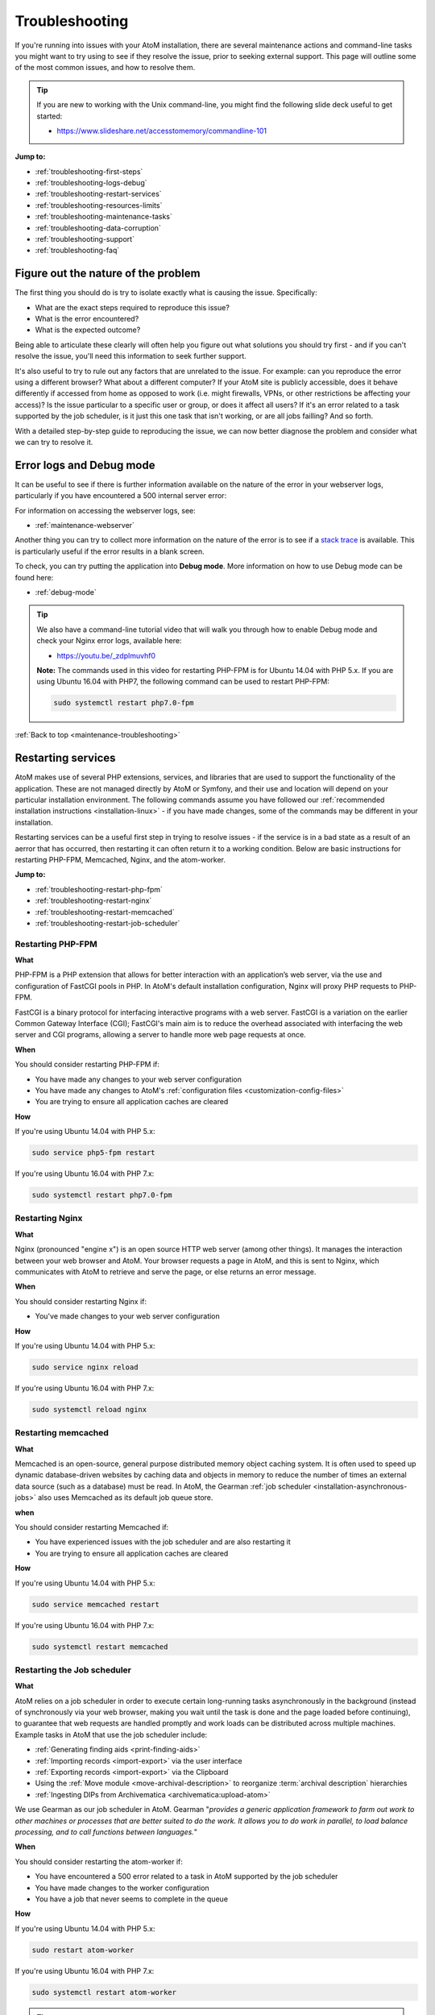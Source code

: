 .. _maintenance-troubleshooting:

===============
Troubleshooting
===============

If you're running into issues with your AtoM installation, there are several 
maintenance actions and command-line tasks you might want to try using to see
if they resolve the issue, prior to seeking external support. This page will 
outline some of the most common issues, and how to resolve them. 

.. TIP::

   If you are new to working with the Unix command-line, you might find the 
   following slide deck useful to get started: 

   * https://www.slideshare.net/accesstomemory/commandline-101

**Jump to:**

* :ref:`troubleshooting-first-steps`
* :ref:`troubleshooting-logs-debug`
* :ref:`troubleshooting-restart-services`
* :ref:`troubleshooting-resources-limits`
* :ref:`troubleshooting-maintenance-tasks`
* :ref:`troubleshooting-data-corruption`
* :ref:`troubleshooting-support`
* :ref:`troubleshooting-faq`

.. _troubleshooting-first-steps:

Figure out the nature of the problem
====================================

The first thing you should do is try to isolate exactly what is causing the issue. 
Specifically:

* What are the exact steps required to reproduce this issue? 
* What is the error encountered? 
* What is the expected outcome? 

Being able to articulate these clearly will often help you figure out what 
solutions you should try first - and if you can't resolve the issue, you'll 
need this information to seek further support. 

It's also useful to try to rule out any factors that are unrelated to the issue. 
For example: can you reproduce the error using a different browser? What about a 
different computer? If your AtoM site is publicly accessible, does it behave 
differently if accessed from home as opposed to work (i.e. might firewalls, VPNs, 
or other restrictions be affecting your access)? Is the issue particular to a 
specific user or group, or does it affect all users? If it's an error related to
a task supported by the job scheduler, is it just this one task that isn't working, 
or are all jobs failling? And so forth. 

With a detailed step-by-step guide to reproducing the issue, we can now better 
diagnose the problem and consider what we can try to resolve it. 

.. _troubleshooting-logs-debug:

Error logs and Debug mode
=========================

It can be useful to see if there is further information available on the nature 
of the error in your webserver logs, particularly if you have encountered a 
500 internal server error:

.. image:: images/500-error.*
   :align: center
   :width: 90%
   :alt: An image of a 500 internal server error message in AtoM

For information on accessing the webserver logs, see: 

* :ref:`maintenance-webserver`

Another thing you can try to collect more information on the nature of the error
is to see if a `stack trace <https://en.wikipedia.org/wiki/Stack_trace>`__ is 
available. This is particularly useful if the error results in a blank screen. 

To check, you can try putting the application into **Debug mode**. More 
information on how to use Debug mode can be found here: 

* :ref:`debug-mode`

.. TIP::

   We also have a command-line tutorial video that will walk you through how to 
   enable Debug mode and check your Nginx error logs, available here: 

   * https://youtu.be/_zdplmuvhf0

   **Note:** The commands used in this video for restarting PHP-FPM is for 
   Ubuntu 14.04 with PHP 5.x. If you are using Ubuntu 16.04 with PHP7, the 
   following command can be used to restart PHP-FPM:

   .. code-block:: bash

      sudo systemctl restart php7.0-fpm

:ref:`Back to top <maintenance-troubleshooting>`

.. _troubleshooting-restart-services:

Restarting services
===================

AtoM makes use of several PHP extensions, services, and libraries that are used 
to support the functionality of the application. These are not managed directly 
by AtoM or Symfony, and their use and location will depend on your particular 
installation environment. The following commands assume you have followed our
:ref:`recommended installation instructions <installation-linux>` - if you have 
made changes, some of the commands may be different in your installation. 

Restarting services can be a useful first step in trying to resolve issues - if 
the service is in a bad state as a result of an aerror that has occurred, then 
restarting it can often return it to a working condition. Below are basic 
instructions for restarting PHP-FPM, Memcached, Nginx, and the atom-worker.

**Jump to:**

* :ref:`troubleshooting-restart-php-fpm`
* :ref:`troubleshooting-restart-nginx`
* :ref:`troubleshooting-restart-memcached`
* :ref:`troubleshooting-restart-job-scheduler`

.. _troubleshooting-restart-php-fpm:

Restarting PHP-FPM
------------------

**What**

PHP-FPM is a PHP extension that allows for better interaction with an
application’s web server, via the use and configuration of FastCGI pools in
PHP. In AtoM's default installation configuration, Nginx will proxy PHP requests 
to PHP-FPM.

FastCGI is a binary protocol for interfacing interactive programs with a web
server. FastCGI is a variation on the earlier Common Gateway Interface (CGI);
FastCGI's main aim is to reduce the overhead associated with interfacing the
web server and CGI programs, allowing a server to handle more web page
requests at once.

.. SEEALSO::

   * https://php-fpm.org/about/
   * https://en.wikipedia.org/wiki/FastCGI

**When**

You should consider restarting PHP-FPM if: 

* You have made any changes to your web server configuration
* You have made any changes to AtoM's :ref:`configuration files <customization-config-files>`
* You are trying to ensure all application caches are cleared

**How**

If you're using Ubuntu 14.04 with PHP 5.x: 

.. code-block:: bash

   sudo service php5-fpm restart

If you're using Ubuntu 16.04 with PHP 7.x: 

.. code-block:: bash

   sudo systemctl restart php7.0-fpm

.. SEEALSO::

   * :ref:`maintenance-clear-cache`
   * :ref:`troubleshooting-restart-memcached`

.. _troubleshooting-restart-nginx:

Restarting Nginx
----------------

**What**

Nginx (pronounced "engine x") is an open source HTTP web server (among other
things). It manages the interaction between your web browser and AtoM. Your
browser requests a page in AtoM, and this is sent to Nginx, which communicates
with AtoM to retrieve and serve the page, or else returns an error message.

.. SEEALSO::

   * http://nginx.org/en/
   * https://www.nginx.com/resources/glossary/nginx

**When**

You should consider restarting Nginx if: 

* You've made changes to your web server configuration

**How**

If you're using Ubuntu 14.04 with PHP 5.x: 

.. code-block:: bash

   sudo service nginx reload

If you're using Ubuntu 16.04 with PHP 7.x: 

.. code-block:: bash

   sudo systemctl reload nginx

.. _troubleshooting-restart-memcached:

Restarting memcached
--------------------

**What**

Memcached is an open-source, general purpose distributed memory object caching
system. It is often used to speed up dynamic database-driven websites by
caching data and objects in memory to reduce the number of times an external
data source (such as a database) must be read. In AtoM, the Gearman 
:ref:`job scheduler <installation-asynchronous-jobs>` also uses Memcached as 
its default job queue store. 

.. SEEALSO::

   * https://www.memcached.org/

**when**

You should consider restarting Memcached if: 

* You have experienced issues with the job scheduler and are also restarting it
* You are trying to ensure all application caches are cleared

**How**

If you're using Ubuntu 14.04 with PHP 5.x: 

.. code-block:: bash

   sudo service memcached restart

If you're using Ubuntu 16.04 with PHP 7.x: 

.. code-block:: bash

   sudo systemctl restart memcached

.. SEEALSO::

   * :ref:`maintenance-clear-cache`
   * :ref:`troubleshooting-restart-php-fpm`


.. _troubleshooting-restart-job-scheduler:

Restarting the Job scheduler
----------------------------

**What**

AtoM relies on a job scheduler in order to execute certain long-running tasks
asynchronously in the background (instead of synchronously via your web
browser, making you wait until the task is done and the page loaded before
continuing), to guarantee that web requests are handled promptly and work
loads can be distributed across multiple machines. Example tasks in AtoM that 
use the job scheduler include:

* :ref:`Generating finding aids <print-finding-aids>`
* :ref:`Importing records <import-export>` via the user interface
* :ref:`Exporting records <import-export>` via the Clipboard
* Using the :ref:`Move module <move-archival-description>` to reorganize 
  :term:`archival description` hierarchies
* :ref:`Ingesting DIPs from Archivematica <archivematica:upload-atom>`

We use Gearman as our job scheduler in AtoM. Gearman "*provides a generic
application framework to farm out work to other machines or processes that are
better suited to do the work. It allows you to do work in parallel, to load
balance processing, and to call functions between languages.*"

.. SEEALSO:: 

   * http://gearman.org/
   * :ref:`installation-asynchronous-jobs`
   * :ref:`manage-jobs`

**When**

You should consider restarting the atom-worker if: 

* You have encountered a 500 error related to a task in AtoM supported by the 
  job scheduler
* You have made changes to the worker configuration
* You have a job that never seems to complete in the queue

**How**

If you're using Ubuntu 14.04 with PHP 5.x: 

.. code-block:: bash

   sudo restart atom-worker

If you're using Ubuntu 16.04 with PHP 7.x: 

.. code-block:: bash

   sudo systemctl restart atom-worker

.. TIP::

   If you have multiple jobs that never seem to complete stuck in the queue,
   you may also want to kill the queue itself, and then restart the
   atom-worker. The following task will clear **all jobs** from the queue
   (including those currently running, so be careful). You will need to
   manually restart any jobs you would like to continue via the AtoM user
   interface after running this command:

   .. code-block:: bash

      php symfony jobs:clear

:ref:`Back to top <maintenance-troubleshooting>`

.. _troubleshooting-resources-limits:

Monitoring active processes and checking execution limits
=========================================================

In some cases, your errors may be caused by a lack of resources - CPU, disk 
space, and/or memory - or because you've encountered the limits imposed by your
PHP configuration. If this is the case, you might need to make changes to the 
PHP pool configuration or allocate more resources to your server. 

.. _troubleshooting-htop:

Monitoring active processes with htop
-------------------------------------

Before we make any changes, it can be useful to do some basic monitoring - is 
this a temporary spike, or an ongoing issue? Can you reproduce the issue while
monitoring resource usage and see any correlation? 


If you're familiar with the ``top`` command in Linux, this can be a useful way 
to quickly view all active processes. However, we find ``htop`` to be a slightly 
more user-friendly version of this.  You can use Ubuntu's package manager to 
install it: 

.. code-block:: bash

   sudo apt-get install htop

To launch htop in your terminal simply enter ``htop``. The console will display 
a text-mode graph of your CPU, memory, and swap usage at the top of the page, 
with a detailed list of processes provided below. This should give you a better
sense of whether or not you have enough resources allocated to your AtoM server. 
It can also be useful to try to reproduce the error(s) you are encountering 
while monitoring. 

.. image:: images/htop.*
   :align: center
   :width: 90%
   :alt: An image of htop running in the console

.. SEEALSO::

   More information on using top:

   * http://manpages.ubuntu.com/manpages/xenial/man1/top.1.html
   * https://www.lifewire.com/linux-top-command-2201163

   More information on using htop:

   * https://hisham.hm/htop/
   * http://idroot.net/linux/install-htop-ubuntu-16-04-lts/
   * https://www.howtogeek.com/howto/ubuntu/using-htop-to-monitor-system-processes-on-linux/

.. _troubleshooting-execution-limits:

Adjusting PHP execution limits
------------------------------

PHP includes several execution limits which are either configured during
AtoM's installation, or are set as defaults when PHP is installed. If you've
encountered an error, and the web server :ref:`error log <troubleshooting-logs-debug>` 
includes a message like:

.. code-block:: none

   Fatal error: Maximum execution time of 60 seconds exceeded in ...

or: 

.. code-block:: none

   Fatal error: Allowed memory size of 67108864 bytes exhausted (tried to allocate 233734 bytes) in ...

...then you might want to consider changing PHP's execution limits. For more 
information, see: 

* :ref:`installation-execution-limits`

.. SEEALSO::

   * :ref:`faq-504-error`

:ref:`Back to top <maintenance-troubleshooting>`

.. _troubleshooting-maintenance-tasks:

Running AtoM's most common maintenance tasks
============================================

A great deal of issues in AtoM can be resolved by running some of the most common
command-line and maintenance tasks included in the application. Some brief 
details on each, and when you might want to use them, are included below. 

.. SEEALSO::

   There are many other useful command-line tasks in AtoM that can also be 
   useful during troubleshooting. For detailed information on each task, see: 

   * :ref:`maintenance-cli-tools`

   Prefer to see this information in a slide deck? Check out: 

   * https://www.slideshare.net/accesstomemory/atoms-command-line-tasks-an-introduction

**Jump to:**

* :ref:`troubleshooting-search-index`
* :ref:`troubleshooting-clear-cache`
* :ref:`troubleshooting-nested-set`
* :ref:`troubleshooting-slugs`

.. _troubleshooting-search-index:

Populating the search index
---------------------------

**What**

AtoM maintains an Elasticsearch search index to provide fast, full-text search
results with faceting. It is this index that allows AtoM to find and display
records in the user interface when browsing and searching.

Running this task will delete the current index, then repopulate and optimize
the index. Depending on the number of records in your installation, this can
take a while to run - for production sites, we recommend running this task
after regular business hours.

.. TIP::

   If you don't need to reindex all :term:`entity types <entity>`, you
   might want to try using the task's ``--exclude-types`` option. See the full
   task documentation for more details: 

   * :ref:`maintenance-populate-search-index`

**When**
 
You might consider re-populating the search index if: 

* Records seem to be missing from the user interface
* No records are showing in search or browse at all
* You have recently imported records from the command-line
* You have :ref:`added a new language <add-remove-languages>` via the user 
  interface Admin settings
* You have tried to perform an operation via the user interface that lead to a 
  timeout

**Basic usage**

.. code-block:: bash

   php symfony search:populate

For more information, see: :ref:`maintenance-populate-search-index`

.. TIP::

   Do you keep getting warnings in the console when running the ``search:populate`` 
   command? If so, you may have to resolve some data corruption issues first. 
   See below, :ref:`troubleshooting-data-corruption`. 

.. _troubleshooting-clear-cache:

Clearing the application cache
------------------------------

**What**

The Symfony 1.x framework that AtoM is built upon includes the ability to
cache HTML content, for better responsiveness to HTTP requests.

  *One of the ways to speed up an application is to store chunks of generated
  HTML code, or even full pages, for future requests. This technique is known as
  caching, and it can be managed on the server side and on the client side.*  

  *...The principle of HTML caching is simple: Part or all of the HTML code that
  is sent to a user upon a request can be reused for a similar request. This
  HTML code is stored in a special place (the cache/ folder in symfony), where
  the front controller will look for it before executing an action. If a cached
  version is found, it is sent without executing the action, thus greatly
  speeding up the process. If no cached version is found, the action is
  executed, and its result (the view) is stored in the cache folder for future
  requests."*

From the 
`Symfony docs <http://symfony.com/legacy/doc/gentle-introduction/1_4/en/12-Caching>`__

Occasionally, when errors occur or changes have been made, we need to flush
the cached HTML so we are being served updated content, and not an outdated
version of a web page. Running the ``cache:clear`` command will empty out the
existing application cache so it will become repopulated overtime with updated
versions of the web pages in AtoM as they are served to you.

**When**

You might want to try clearing the application cache if: 

* You have made changes to AtoM's :ref:`configuration files <customization-config-files>`
* You have recently encountered an error, and are testing to see if it's resolved
* You are seeing something outdated or unexpected in the user interface
* You want to ensure you are seeing the current version of a page
* You have gotten a blank screen error that mysteriously works fine when the 
  application is in :ref:`debug-mode`

.. NOTE:: 

   Because AtoM is session based, clearing the web browser cache might log you
   out of the application. Be sure you have saved any work you are doing in
   the user interface saved before doing so.

**Basic usage**

.. code-block:: bash

   php symfony cc

For more information, see: :ref:`maintenance-clear-cache`

.. IMPORTANT::

   There are also other caches to consider clearing! 

   PHP-FPM (a PHP extension that AtoM uses) can also cache some content - if you
   are clearing the application cache, you should also consider restarting
   PHP-FPM. See above:

   * :ref:`troubleshooting-restart-php-fpm`   

   Memcached is also an external cache engine that can be used with AtoM - you
   should restart it as well. See above:

   * :ref:`troubleshooting-restart-memcached`   

   Finally, don’t forget that **your web browser has its own cache** - in some
   cases, if you are not seeing changes take affect, you might want to try
   clearing your web browser cache. Note that, because AtoM is session based,
   clearing the web browser cache might log you out of the application. Be sure
   you have saved any work you are doing in the user interface before doing so.

.. _troubleshooting-nested-set:

Rebuilding the nested set
-------------------------

**What**

AtoM generally uses a relational database to store its data (generally,
MySQL). However, relational databases, which are comprised of flat tables, are
not particularly suited to handling hierarchical data.

As developer `Mike Hillyer <http://mikehillyer.com/articles/managing-hierarchical-data-in-mysql/>`__ 
notes, "Hierarchical data has a parent-child relationship that is not naturally 
represented in a relational database table." One method of addressing this is to 
employ a "Nested set model" (`Wikipedia <https://en.wikipedia.org/wiki/Nested_set_model>`__).

AtoM makes use of a nested set to manage hierarchical relationships, such as
between parent and child terms and descriptions. Sometimes, during operations
that involve updates to large hierarchies, the nested set can become corrupted
- especially if the server times out during an operation that reaches the
:ref:`execution limit <installation-execution-limits>` settings. This task will 
rebuild all nested sets in AtoM.

**When**

You might consider rebuilding the nested set if: 

* You are seeing strange behavior and/or missing records in the :term:`treeview`
* You have attempted a long-running task that has timed out, causing it to fail 
  midway
* You have gotten a 500 error, and the web server logs include something like: 
  ``Parent Resource id: 'XXXXX' does not exist``

**Basic usage**

.. code-block:: bash

   php symfony propel:build-nested-set

For more information, see: :ref:`cli-rebuild-nested-set` 

.. _troubleshooting-slugs:

Generating slugs
----------------

**What**

A slug is a word or sequence of words which make up the last part of a URL in
AtoM. It is the part of the URL that uniquely identifies the resource and
often is indicative of the name or title of the page (e.g.: in
``www.yourwebpage.com/about``, the slug is ``about``). The slug is meant to
provide a unique, human-readable, permanent link to a resource. You can read 
more about slugs in AtoM here: :ref:`slugs-in-atom`.

In some cases, AtoM may time out in the middle of an operation that involves
the creation of new records. In such cases, it is possible that AtoM has died
after creating an :term:`information object`, but before having a chance to
create a slug for the record. This can cause unexpected errors in the
application - most notably, 500 errors when trying to access the records
missing slugs through the application interface. This task will generate new
slugs for any that are missing them in the database.

**When**

You might want to try re-generating slugs if: 

* You have timed out while attempting an operation that creates new records, such 
  as an import, or saving a large description
* You have gotten an error or warning while trying to 
  :ref:`populate the search index <troubleshooting-search-index>` with a message
  that includes something like: "*Couldn't find information object (id: XXXXX)*" 
* You suspect the error you've encountered may be due to  
  :ref:`data corruption <troubleshooting-data-corruption>`
* You have made changes to the description 
  :ref:`permalink settings <description-permalinks>` and want to update existing 
  slugs to match these settings

**Basic usage**

.. code-block:: bash

   php symfony propel:generate-slugs

For more information, see: :ref:`cli-generate-slugs` 

:ref:`Back to top <maintenance-troubleshooting>`

.. _troubleshooting-data-corruption:

Dealing with data corruption
============================

Data corruption refers to errors in computer data that occur during writing,
reading, storage, transmission, or processing, which introduce unintended
changes to the original data. In AtoM, this often means missing or incorrect
values written to the MySQL database when a transaction fails to complete.
Depending on the nature of the corruption, this can sometimes exist in your
data for a long time before causing any noticeable issues.

Data corruption can happen in AtoM when large operations are aborted
mid-process - for example, attempting a large 
:ref:`move <move-archival-description>`, 
:ref:`publication status update <publish-archival-description>`,
or :ref:`import <import-export>` via the web-based :term:`user interface`, and 
having it time out before the task completes. As of AtoM 2.3, database 
transaction support in MySQL was added to AtoM, which *should* reduce the 
likelihood of corruption - if an operation times out, then the database should 
automatically roll back to the last known good state. However, if you continue 
to experience errors in AtoM and have attempted many of the steps above without 
result, then it's possible that you've encountered some corrupt data, and will 
need to perform some manual checks and fixes to address it. 

Data corruption can occur in any :term:`entity type <entity>` in AtoM, but it
seems to occur most frequently among :term:`information object` data - AKA
:term:`archival descriptions <archival description>`, likely due to the fact
that there tends to be many more descriptions than other entity types in a
typical AtoM installation, and information objects are one of the few entity 
types in AtoM organized hierarchically.

It is beyond the scope of this documentation to cover all possible forms of 
data corruption. Instead, the sections below will provide solutions for the most
common forms of information object data corruption, followed by further 
resources should you need to inspect and fix data corruption in other entity
types. 

.. _troubleshooting-corruption-ios:

Data corruption in information objects
--------------------------------------

The most common forms of database corruption among information objects (AKA 
:term:`archival descriptions <archival description>`) in AtoM tend to be due to 
one of the following: 

* Missing :term:`slug`
* Missing :term:`publication status` ID value
* Missing object row values

You can use SQL to check the status of your information objects and see if all 
necessary values are present. 

.. TIP::

   For basic information on accessing the MySQL database in AtoM from the 
   command-line, see: :ref:`common-atom-queries`

   You will need to know the database username and password you used during 
   installation, as well as the database name. If you don't remember these, you
   can always check them by looking in one of AtoM's configuration files - see: 
   :ref:`config-config-php`.

The following SQL query will output a 4-column table of information objects - the
columns include the information object ID, the object ID, the publication status 
ID, and the slug for all descriptions. If any of the resulting rows are missing
values, this will cause the :ref:`search population task <troubleshooting-search-index>` 
to throw warnings, and may cause other unexpected errors. 

.. code-block:: sql
   
   SELECT io.id as io_id, obj.id as obj_id, st.status_id as pub_status_id, slug.slug
     FROM information_object io 
     LEFT JOIN object obj ON io.id=obj.id
     LEFT JOIN status st ON io.id=st.object_id AND st.type_id=158
     LEFT JOIN slug ON slug.object_id=io.id;

The resulting output should look something like this: 

.. image:: images/sql-data-corruption.*
   :align: center
   :width: 90%
   :alt: An image of the table output by the above SQL command in the console

If you see rows with **missing slugs**, you can use the slug generation task
to resolve this. See above - :ref:`troubleshooting-slugs`.

If you see rows with **missing publication status ID values**, then you can
use SQL to replace these values for each missing instance. You will need to
know the information object ID for the target row (listed in the first column
of the table shown above). In the following example query, ``XXXXX``
represents where the object ID should be added. The third value, represented
by ``YYY`` in the example below, will be the publication status ID value - use
159 to mark the target record as Draft, and 160 to mark the target record as
Published.

.. code-block:: sql

   INSERT INTO status (object_id, type_id, status_id, id, serial_number) 
     VALUES ('XXXXX', '158', 'YYY', NULL, '0');

For example, if you found a row with an information object ID value of ``35777``
that was missing a publication status, and you wanted to mark it as Draft: 

.. code-block:: sql

   INSERT INTO status (object_id, type_id, status_id, id, serial_number) 
     VALUES ('35777', '158', '159', NULL, '0');

If you see rows with a **missing object ID** then congratulations, you have 
encountered a rarer form of data corruption! You have two options for addressing
this issue. 

The first option is to simply delete the entire row in AtoM - this should cascade 
across other related tables. This solution will only work if the target row is 
not a :term:`parent record` of other descriptions. 

.. WARNING:: 

   This means you are **completely deleting** this description from AtoM, and 
   will need to recreate it manually via import or via the user interface at a 
   later date. 

To delete the affected row, you will need to know the information object ID
for the target row (listed in the first column of the table shown above). In
the following example query, ``XXXXX`` represents where the object ID should
be added:

.. code-block:: sql

   DELETE FROM information_object WHERE id=XXXXX;

For example, if you wanted to delete an information object with an ``io_id`` 
value of 39447, enter: 

.. code-block:: sql

   DELETE FROM information_object WHERE id=39447;

We recommend that after deleting the affected row via SQL you 
:ref:`rebuild the nested set <cli-rebuild-nested-set>` to resolve any corruption 
in the hierarchy resulting from your changes. 

The second option is to manually insert an object row for the affected record. 
To do so, you will need to give it a creation date and time, a last-modified date 
and time, and you'll need to know the information object ID of the target record. 
The ``created_at`` and ``updated_at`` values can be made up or approximated, and 
they can also be the same if that's easier. In the following example query, 
replace ``YYYY-MM-DD hh:mm:ss`` with your chosen ``created_at`` and ``updated_at`` 
values, and replace ``XXXXX`` with the information object ID of the target record:

.. code-block:: sql

   INSERT INTO object (class_name, created_at, updated_at, id, serial_number) 
     VALUES ('QubitInformationObject', 'YYYY-MM-DD hh:mm:ss', 'YYYY-MM-DD hh:mm:ss', 'XXXXX', '0');

For example, if you wanted to say your information object was created on January 1st, 
2016 at 1pm, last updated on February 25th, 2018 at 11:45am, and it has an 
information object ID of ``63172``, then you could construct the SQL query like so:  

.. code-block:: sql

   INSERT INTO object (class_name, created_at, updated_at, id, serial_number) 
     VALUES ('QubitInformationObject', '2016-01-01 13:00:00', '2018-02-25 11:45:00', '63172', '0');

Again, we recommend that after making these changes you 
:ref:`rebuild the nested set <cli-rebuild-nested-set>` to resolve any corruption 
in the hierarchy resulting from your changes. 

Finally, there is one other data corruption edge case which can happen in rare
circumstances: when an information object ends up with a duplicated
:term:`publication status`.

You can check for descriptions with a duplicated publication status in your 
database with the following query: 

.. code-block:: sql

   SELECT
    st.object_id, st.type_id, st.status_id
    FROM status st
        INNER JOIN (SELECT
                        object_id, type_id, COUNT(*) AS count
                        FROM status
                        WHERE type_id=158
                        GROUP BY object_id, type_id
                        HAVING COUNT(*)>1
                    ) dt ON st.object_id=dt.object_id and st.type_id=dt.type_id;

The following query can then be used to remove one of the duplicated publication 
statuses from the affected records. In the following example, we will remove the 
:term:`draft <draft record>` status with the publication status ID value of 
``159`` in the last part of the query - to remove duplicated 
:term:`published <published record>` statuses, change this value to ``160``: 

.. code-block:: sql

   DELETE st1 
     FROM status as st1, status as st2
       WHERE
            st1.object_id = st2.object_id
         AND st1.type_id = st2.type_id
         AND st1.id > st2.id
         AND st1.type_id = 158
         AND st1.status_id = 159;

As with the other examples above, we recommend that after making these changes
you :ref:`rebuild the nested set <cli-rebuild-nested-set>` to resolve any 
corruption in the hierarchy resulting from your changes.

.. _troubleshooting-corruption-other:

Data corruption in other entities
---------------------------------

As noted above, data corruption can potentially occur in any :term:`entity` type
in AtoM, but it is beyond the scope of this documentation to provide a solution to
every possible issue. If you think you are encountering data corruption in 
another entity type in AtoM, you'll need to do some research! We have collected
some resources below to assist you.

First, we make copies of the AtoM database's Entity Relationship Diagrams (ERDs) 
available on the AtoM wiki. An ERD is a data modeling technique that graphically 
illustrates an information system's entities and the relationships between those
entities. The AtoM ERDs can help you understand what tables exist in the AtoM
database and how they are related. You can find them on our wiki here: 

* https://wiki.accesstomemory.org/Development/ERDs

We also have some slides that will introduce you to using SQL queries in AtoM, 
available here: 

* https://www.slideshare.net/accesstomemory/constructing-sql-queries-for-atom

There are also several utilities that can be used to provide a graphical user 
interface when exploring AtoM's MySQL database. Two popular utilities that have
been successfully used with AtoM include: 

* MySQL Workbench: https://www.mysql.com/products/workbench/
* PHPMyAdmin: https://www.phpmyadmin.net/

Finally, be sure to double-check the MySQL reference documentation for your 
version for further tips on constructing SQL queries. 

Below are a few extra SQL queries that might be useful when troubleshooting 
data corruption in other entity types. 

**Repository records**

Finding a :term:`repository` object ID when you know the slug: 

.. code-block:: sql

   SELECT object_id FROM slug WHERE slug='your-institution-slug';

**Terms**

Return the ID of all terms in a particular taxonomy (replace ``Taxonomy name`` 
in the example below with the name of the target taxonomy): 

.. code-block:: sql

   SELECT term.id, term_i18n.name 
     FROM term 
     LEFT JOIN term_i18n ON (term.id = term_i18n.id) 
     WHERE term.taxonomy_id = (SELECT id FROM taxonomy_i18n WHERE culture = 'en' 
     AND name = 'Taxonomy name') AND term_i18n.culture = 'en';

Return the number of times a term is linked to a description, sorting terms from 
most used to least. This will return all terms across taxonomies - if youw want
to see only one particular term, uncomment (aka remove the ``#`` at the start of 
the line) the ``WHERE`` line and add the target term ID in place of the ``XXX``: 

.. code-block:: sql

   SELECT DISTINCT term_id, term_i18n.name, count(term_id) AS CountOf 
     FROM object_term_relation 
     JOIN term_i18n ON term_i18n.id = term_id and term_i18n.culture = 'en'
     #WHERE term_id = XXX
     GROUP BY term_id
     ORDER BY CountOf desc;

:ref:`Back to top <maintenance-troubleshooting>`

.. _troubleshooting-support:

Getting support
===============

If none of the above suggestions have resolved your issues, it may be time to 
seek outside assistance. Remember, before seeking support, you should be able
to clearly articulate the issue you are encountering, and provide detailed 
information on your installation environment. See above, 
:ref:`troubleshooting-first-steps` for suggestions. 

The `AtoM User Forum <https://groups.google.com/forum/#!forum/ica-atom-users>`__ 
is a great way to seek input from other AtoM users and 
`Artefactual <https://www.artefactual.com>`__, the lead developers of the 
application. We have a wiki page with more information on the user forum, here: 

* https://wiki.accesstomemory.org/Resources/User_forum

Before posting, we **strongly** encourage you to read the above page, especially 
the `code of conduct <https://wiki.accesstomemory.org/Resources/User_forum#Code_of_conduct>`__ 
and `What should I include in a post <https://wiki.accesstomemory.org/Resources/User_forum#What_should_I_include_in_a_support_post.3F>`__ 
sections. 

We also encourage you to search the forum and browse related threads for 
suggestions before posting. 

.. TIP::

   Did you know that posts in the AtoM User forum are now tagged by topic, and
   tags can be browsed to find related previous threads? For more information on
   how to use the tags in the forum (including how to tag your own posts), and a
   full list of available tags, see: 

   * https://wiki.accesstomemory.org/Resources/User_forum/Tags

If you have reviewed our documentation, tried the suggestions in this 
troubleshooting page, and searched the forum for related issues and are still
encountering errors, you can start a new thread in the user forum. 

Be sure to include the following information in any support-related post: 

* Your full AtoM version number - see: :ref:`application-version`
* Details on your installation environment, such as: 

  * Did you follow our :ref:`recommended installation instructions <installation-linux>`?
  * If yes, are you using Ubuntu 14.04 or 16.04?
  * If no, what have you changed? Tell us more about your environment

* Any stack trace or web server error logs relevant to the issue - see: 
  :ref:`troubleshooting-logs-debug`
* Detailed steps to reproduce the issue - see: :ref:`troubleshooting-first-steps`
* Information on any steps you have already tried to resolve the issues
* Anything else you think will be useful - including screenshots if that will 
  help other users better understand the issue

Including a useful and descriptive title for your thread will also help other 
users reference the thread in the future if they encounter similar issue. 

:ref:`Back to top <maintenance-troubleshooting>`

.. _troubleshooting-faq:

Troubleshooting FAQ
===================

Below are some initial troubleshooting suggestions for frequently asked questions. 

**Jump to:**

* :ref:`faq-white-screen`
* :ref:`faq-500-error`
* :ref:`faq-max-execution`
* :ref:`faq-memory-size`
* :ref:`faq-sql-connections`
* :ref:`faq-mysql-gone-away`
* :ref:`faq-parent-id`
* :ref:`faq-search-pop-warning`
* :ref:`faq-search-exception`
* :ref:`faq-504-error`
* :ref:`faq-treeview`
* :ref:`faq-digital-objects`
* :ref:`faq-login`
* :ref:`faq-not-listed`

.. _faq-white-screen:

Why do I get a blank white screen?
----------------------------------

A blank, white screen in AtoM means that an error has occurred when loading
the page. AtoM usually supresses error messages in production mode for
security reasons, so the first thing to do is put the application in Debug
mode, then re-try whatever you were doing when you got the white screen. See: 

* :ref:`debug-mode`
* :ref:`troubleshooting-logs-debug`


If the page loads with no errors in Debug mode, then you probably just need to
clear the application cache to fix the regular (not in debug mode) webpage. See: 

* :ref:`maintenance-clear-cache`
* :ref:`troubleshooting-clear-cache`

If you get an error message, please see if it is addressed below.

If you still get a blank, white screen you will have to check your web server 
error log for error messages. See: 

* :ref:`maintenance-webserver`
* :ref:`troubleshooting-logs-debug`

.. _faq-500-error:

Why do I get a 500 (Internal Server) error?
-------------------------------------------

The 500 error is a very general HTTP status code that indicates a problem in the 
web server. You will need to check your web server error logs first, to get more 
information about the nature of the error. See: 

* :ref:`maintenance-webserver`
* :ref:`troubleshooting-logs-debug`

If you're not sure what to do with the error message you find, and it is not 
addressed in the other FAQ sections below, then you can collect as much 
information as you can, search the `AtoM User Forum <https://groups.google.com/forum/#!forum/ica-atom-users>`__, 
and start a new thread if you are unable to find anything relevant that will 
help you resolve the issue. See: 

* :ref:`troubleshooting-first-steps` 
* :ref:`troubleshooting-support` 

.. _faq-max-execution:

Why do I get a "Max execution time" exceeded error?
---------------------------------------------------

If you get an error like the following: 

.. code-block:: none

   Fatal error: Maximum execution time of 60 seconds exceeded in ...

Then you may need to increase your PHP ``max_execution_time`` settings. See 
PHP script execution limits for instructions on how to change PHP settings:

* :ref:`installation-execution-limits`
* :ref:`troubleshooting-resources-limits`

.. _faq-memory-size:

Why do I get a "Allowed memory size" exhausted error?
-----------------------------------------------------

If you get an error like the following: 

.. code-block:: none

   Fatal error: Allowed memory size of 67108864 bytes exhausted (tried to allocate 233734 bytes) in ...

Then you may need to increase your PHP ``memory_limit`` settings. See 
PHP script execution limits for instructions on how to change PHP settings:

* :ref:`installation-execution-limits`
* :ref:`troubleshooting-resources-limits`

.. _faq-sql-connections:

Why do I get a "Too many connections" error?
--------------------------------------------

If you get an error like the following: 

.. code-block:: none

   500 | Internal Server Error | PropelException

   Unable to open PDO connection [wrapped: SQLSTATE[08004] [1040] Too many connections]

This is a problem in MySQL, please refer to its documentation - make sure you 
are looking at the correct documentation for the version of MySQL have have 
installed. Below is a relevant link for MySQL 5.6: 

* https://dev.mysql.com/doc/refman/5.6/en/too-many-connections.html


.. _faq-mysql-gone-away:

Why do I get a "MySQL has gone away" error? 
-------------------------------------------

If you get an error like the following: 

.. code-block:: none

   500 | Internal Server Error | PropelException

   [wrapped: SQLSTATE[HY000]: General error: MySQL server has gone away

This is a problem in MySQL, please refer to its documentation - make sure you 
are looking at the correct documentation for the version of MySQL have have 
installed. Below is a relevant link for MySQL 5.6: 

* https://dev.mysql.com/doc/refman/5.6/en/gone-away.html

It may be helpful to increase the level of verbosity in the MySQL logs to see if 
more detailss are available. From the MySQL documentation: 

  You can get more information about the lost connections by starting mysqld with 
  the ``--log-warnings=2`` option. This logs some of the disconnected errors in 
  the ``hostname.err`` file. See Section 5.4.2, "The Error Log:

  * https://dev.mysql.com/doc/refman/5.6/en/error-log.html

.. _faq-parent-id:

Why do I get a "Parent Resource id: 'XXXXX' does not exist" error?
------------------------------------------------------------------

Usually this error is due to corruption of the nested set hierarchy of the
resource (e.g. :term:`archival description`, taxonomy :term:`term`). This can
usually be corrected by running the CLI task to rebuild the nested set: 

.. code-block:: bash

   php symfony propel:build-nested-set

For more details on this command, see: 

* :ref:`cli-rebuild-nested-set`

You may want to re-populate the search index and clear your application cache
after as well. See: 

* :ref:`maintenance-populate-search-index`
* :ref:`maintenance-clear-cache`

If it still doesn't work, then you may want to check for data corruption. See:

* :ref:`troubleshooting-data-corruption`

.. _faq-search-pop-warning:

Why do I get warnings when populating the search index?
-------------------------------------------------------

If you've tried running the ``search:populate`` command (described in detail 
:ref:`here<maintenance-populate-search-index>`), and you see the following 
warnings at the end of the console output: 

.. code-block:: none

   Couldn't find information object (id: XXXXX)

Then Elasticsearch has encountered errors in your data, and was unable to find 
the listed :term:`information object` IDs - consequently, these records have not 
been added to the search index, and will not be discoverable in the 
:term:`user interface` via search and browse. 

This warning suggests that there may be some corruption in your data. See the 
following section for further suggestions: 

* :ref:`troubleshooting-data-corruption`

.. _faq-search-exception:

Why do I get a SearchPhaseExecutionException when trying to search?
-------------------------------------------------------------------

If you get an error like the following: 

.. code-block:: none

   500 | Internal Server Error |  Elastica\Exception\ResponseException

   SearchPhaseExecutionException[Failed to execute phase [query_fetch], all shards failed]

This indicates an issue with Elasticsearch. 

First, make sure that you have followed all the installation instructions for 
Elasticsearch, as outlined in our recommended installation documentation: 

* :ref:`Elasticsearch installation <linux-ubuntu-xenial-dependency-elasticsearch>`

You can try restarting Elasticsearch with the following: 

**Ubuntu 14.04**

.. code-block:: bash

   sudo service elasticsearch restart

**Ubuntu 16.04**

.. code-block:: bash

   sudo systemctl restart elasticsearch

You can then try re-populating the search index and clearing the cache. See: 

* :ref:`maintenance-populate-search-index`
* :ref:`maintenance-clear-cache`

If this doesn't resolve the issue and/or you are unable to run the 
``search:populate`` task, it may be that Elasticsearch is down. You can check 
the status and health of your ES cluster with the following command: :

.. code-block:: bash

   curl -XGET 'http://localhost:9200/_cluster/health/?level=shards&pretty'

The status of shards must be green or yellow. If the status is any shard is red, 
you might want to try to restart Elasticsearch again. 

The most common reason for ES failing to start is a lack of available system 
resources, such as not enough RAM, CPUs, and/or disk space. Elasticsearch also
has its own configuration file - you might want to review the relevant ES 
set-up and configuration documentation:

* ES 1.7: https://www.elastic.co/guide/en/elasticsearch/reference/1.7/setup-configuration.html
* ES 5.x: https://www.elastic.co/guide/en/elasticsearch/reference/5.2/settings.html

.. _faq-504-error:

Why do I get a 504 Connection timed out error?
----------------------------------------------

A 504 Gateway timeout error usually means that the server acting as a gateway
to handle the HTTP request is either down or too slow to fulfill the request.
This can occur for a number of reasons, and it could be temporary so the first
thing you might want to try is simply repeating the request. 

If the 504 timeout reoccurs, we suggest first restarting services, clearing
the application cache, and then monitoring your resources while repeating the
action that lead to the timeout. For information on restarting services and 
clearing the application cache, see: 

* :ref:`troubleshooting-restart-services`
* :ref:`maintenance-clear-cache`

Monitoring your system resources and active processes in real-time while
repeating the action can also provide you with more information about where
the bottleneck is occurring that is leading to the timeout. For information on
monitoring, see above:

* :ref:`troubleshooting-htop`

If you're seeing spikes, then you may need to increase the available system 
resources (such memory, CPUs, and/or disk space). 

You may also want to analyze your web logs - in many cases where we've seen
significant slowdowns in AtoM it's due to search engine web crawlers making a
lot of requests in a short amount of time - often tens of thousands of
requests a day.  We've had good results with adding a ``robots.txt`` 
`Crawl-delay <https://en.wikipedia.org/wiki/Robots_exclusion_standard#Crawl-delay_directive>`__
to slow down requests (30 is a good initial value to try) and blocking
particularly demanding or unwanted web crawlers. For more information, see: 

* http://www.robotstxt.org/
* https://en.wikipedia.org/wiki/Robots_exclusion_standard
* https://www.google.com/webmasters/tools/robots-testing-tool
* https://varvy.com/robottxt.html

You can also look into increasing the execution limits configured for the
site, so that more memory and time is made available before the limits are
reached. More information can be found in the following sections: 

* :ref:`installation-execution-limits`

.. SEEALSO::

   * :ref:`faq-digital-objects`

.. _faq-treeview:

Why am I seeing strange behavior in the AtoM treeview?
------------------------------------------------------

If you're using the :ref:`context-menu-treeview-sidebar`, double-check your 
Treeview settings (in **Admin > Settings > Treeview**) and ensure the sort is set
to "Manual". There are known issues with the other sort options, particularly if 
you have any descriptions missing an identifier or a title. For more context on 
this particular issue, see the following issue ticket: 

* https://projects.artefactual.com/issues/6574

If you're using the :ref:`context-menu-treeview-full` and you have recently used
the drag-and-drop functionality to reorder sibling records in the treeview 
(described in the documentation :ref:`here <change-sort-order>`) and one of the
moved records also has children, it's possible that the background job to update
the :term:`children <child record>` has not yet completed. Wait a moment, and then
refresh your browser. You can also check on the status of the job in the Jobs
page - see: 

* :ref:`manage-jobs`

If the job shows errors or refuses to complete, see the section above on 
:ref:`troubleshooting-restart-job-scheduler`. 

If none of the above is applicable, and/or you are still seeing issues, it
could be that you need to rebuild the nested set. See:

* :ref:`troubleshooting-nested-set`

You might want to clear all application caches after doing so, to ensure you are
seeing the most up-to-date version of the page. See: 

* :ref:`maintenance-clear-cache`

Don't forget to clear your web browser's cache as well! 

If there are still issues and you've tried all of the above, then it is possible
you are encountering some data corruption. See the following section: 

* :ref:`troubleshooting-data-corruption`

.. _faq-digital-objects:

Why can't I upload (large) digital objects?
-------------------------------------------

If you're trying to upload digital objects via the :term:`user interface`
there are a couple things you can start to check. First, AtoM's multi-file
uploader (used to :ref:`upload-multiple-objects` at once) currently requires
Flash to be installed and enabled in your web browser. If you can't see any
upload link, or you are constantly seeing an error in the widget when trying
to upload an image, you may need to enable Flash.

Second, there have been reported issues with some browsers and the multi-uploader. 
Try using a different web browser and see if the outcome is different. 

If the file is not huge but will not import via the user interface, you should
double-check the various settings available in AtoM that can be used to limit the 
size and/or amount of digital objects. There is a global upload limit setting, 
and a per-institution upload limit setting. In both cases, set the limit to 
``-1`` for no limits on upload size. See:

* :ref:`default-institution-upload`
* :ref:`upload-limit`

There is also a global upload limit maintained in one of AtoM's 
:ref:`configuration files <customization-config-files>` - specifically, the 
``config/app.yml`` file. You can also set this to ``-1`` to disable upload limits.
See: 

* :ref:`config-app-yml` 

If the file never uploads, or the process times out while attempting the
upload, then the file itself may be too large to import via the user interface. 
One important thing to note is that currently, the digital object
uploads are performed synchronously - that is, on-demand, in real time, via
the web browser. Because most web browsers have a built in timeout limit of
about 1 minute (to prevent long-running requests from consuming all resources
like memory and crashing your browser), your upload may fail if the digital
object is too big. 

Note that during installation, there is also a 64MB limit on 
``upload_max_filesize``, which is maintained in your ``php.ini`` file. If you 
continue to experience timeouts or are running into this size limitation, then 
you may need to adjust your PHP execution limits. For more details, see: 

* :ref:`installation-execution-limits`

.. SEEALSO::

   * :ref:`faq-504-error`

There are 2 alternative methods of importing digital objects - either with 
descriptive data in a CSV import, using the 
``digitalObjectPath`` or ``digitalObjectURI`` columns, or using the command-line
``digitalobject:load`` task. These methods either make use of the job scheduler
to perform the import asynchronously in the background, or they are performed via
the terminal, avoiding the web browser and its timeout limits entirely. For more 
information, see: 

**CSV import documentation**

* :ref:`csv-import` (user interface)
* :ref:`csv-import-cli`
* :ref:`csv-descriptions-digital-objects`

**Digital object load task**

* :ref:`digital-object-load-task`

If you are receiving errors during upload, or the upload is happening but
there are no local copies (like the :term:`thumbnail` in search results)
available, please make sure you have the following dependencies installed:

* :ref:`other-dependencies`
* :ref:`linux-ubuntu-xenial-other-packages`

If you have them installed, you can try regenerating your :term:`digital object`
derivatives with the following command: 

.. code-block:: bash

   php symfony digitalobject:regen-derivatives

For more detailed documentation on this command-line task, see: 

* :ref:`cli-regenerate-derivatives`

.. _faq-login:

Why can't I log into AtoM?
--------------------------

It could be that you've forgotten your correct password. If you need to reset
it from the command-line, you can use the following task to change a user 
password:

* :ref:`cli-change-password`

Alternatively, you can temporarily create a new :term:`administrator` account
(AKA a "superuser") via the command-line, so you can log in and update your
previous password. You can then delete whichever account you no longer need
from the command-line as well. See:

* :ref:`cli-add-superuser`
* :ref:`cli-delete-user`

If the login button is not showing, it could be that it is simply hidden in
your theme. You can try navigating directly to the login page by adding
``/user/login`` to your base URL. For example, if your AtoM site is normally
available at ``www.my-archives.com``, try navigating to
``www.my-archives.com/user/login``.

If you are simply redirected to the homepage instead of seeing a login screen, 
then there are a few possibilities. The first is that you have turned on AtoM's 
"Require SSL for all administrator functionality" setting in **Admin > Settings 
> Security**, but you do not currently have your SSL certificate properly 
configured for your AtoM site, or are trying to login via HTTP instead of HTTPS. 
For more on this setting, see: :ref:`security-panel`. Similarly, it could be that
you (or someone else) has configured IP whitelist restrictions via the Security 
panel - ensure you are logging in from a white-listed IP. 

If you have accidentally turned on the "Require SSL" setting and can't log in, 
it's possible to use SQL to disable this setting. For basic information on 
accesssing MySQL via the command-line, see: :ref:`common-atom-queries`. You will
need to know the user and password you used for the database when installing AtoM, 
as well as the database name. 

.. TIP::

   Can't remember what values you used during installation? You can always find 
   them listed in the ``config/config.php`` AtoM config file. See: 
   :ref:`customization-config-files`. 

First, we'll need to figure out the ID of the related SSL setting in your 
database. In the MySQL terminal, run the following query: 

.. code-block:: sql

   SELECT name,id FROM setting WHERE name LIKE '%ssl%';

This should return a simple table, like so: 

.. code-block:: none

   +-------------------------+----+
   | name                    | id |
   +-------------------------+----+
   | require_ssl_admin       | XX |
   +-------------------------+----+

Where ``XX`` represents a number. Replace ``XX`` with the number returned in the 
previous query, and check that the value is configured with:

.. code-block:: sql

   SELECT * FROM setting_i18n WHERE id=XX;

Which should return something like the following: 

.. code-block:: none

   +-------+----+---------+
   | value | id | culture |
   +-------+----+---------+
   | 1     | XX | en      |
   +-------+----+---------+

If the value shows ``0`` then the setting is not enabled. However, if it shows 
``1`` (meaning it is enabled) and you need to disable it, use the following - 
once again, use the numerical value returned from the first query in place of 
``XX`` in the example below: 

.. code-block:: sql

   UPDATE setting_i18n SET value=0 WHERE id=XX;

The other reason you migh be getting booted back to the home page whenever you
try to login is that it's possible login for this installation is disabled via
a setting in one of AtoM's :ref:`configuration files <customization-config-files>` 
- specifically, the ``config/app.yml`` file. 

Before you update this, double-check: is your installation using a 2-site 
deployment model (e.g. one internal read/write site, and a second public facing
read-only catalog)? If yes, are you sure you are trying to log into the internal 
site, and not the public read-only site?

If you've checked that you're trying to log into the correct site and you want
to ensure that the ``read_only`` setting is not engaged in your edit site, then 
you will want to open the ``config/app.yml`` file via the command-line and 
ensure that the ``read_only`` setting is set to ``false``. See:

* :ref:`config-app-yml` 

.. IMPORTANT::

   There is also an environment variable maintained in ``/etc/php5/fpm/pool.d/atom.conf`` 
   that can override the one in ``config/app.yml``. We recommend checking both 
   files. In the ``atom.conf`` file, ensure that ``env[ATOM_READ_ONLY]`` is set
   to "off" to disable this setting and allow users to log in again.  

.. _faq-not-listed:

What should I do if I get an error that isn't described here?
-------------------------------------------------------------

First, please go through the above sections of this document. Collect as much 
information as you can about the nature of the issue and how to reproduce it, as
well as information on your particular installation environment. See: 

* :ref:`troubleshooting-first-steps`

Try restarting services, and/or some of the most common command-line tasks used
for troubleshooting. See: 

* :ref:`troubleshooting-restart-services`
* :ref:`troubleshooting-maintenance-tasks`

If these solutions don't help, then you might want to search the AtoM 
`user forum <https://groups.google.com/forum/#!forum/ica-atom-users>`__. Please 
review the following section of this document for tips on posting to the user 
forum: 

* :ref:`troubleshooting-support`

:ref:`Back to top <maintenance-troubleshooting>`

